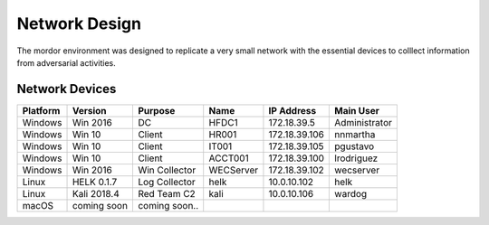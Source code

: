 Network Design
==============

The mordor environment was designed to replicate a very small network with the essential devices to colllect information from adversarial activities.

Network Devices
###############

.. image:: _static/mordor-environment.png
    :alt: Catapult
    :scale: 35%

+-----------+-------------+---------------+-----------+---------------+---------------+
| Platform  | Version     | Purpose       | Name      | IP Address    | Main User     |
+===========+=============+===============+===========+===============+===============+
| Windows   | Win 2016    | DC            | HFDC1     | 172.18.39.5   | Administrator |
+-----------+-------------+---------------+-----------+---------------+---------------+
| Windows   | Win 10      | Client        | HR001     | 172.18.39.106 | nnmartha      |
+-----------+-------------+---------------+-----------+---------------+---------------+
| Windows   | Win 10      | Client        | IT001     | 172.18.39.105 | pgustavo      |
+-----------+-------------+---------------+-----------+---------------+---------------+
| Windows   | Win 10      | Client        | ACCT001   | 172.18.39.100 | lrodriguez    |
+-----------+-------------+---------------+-----------+---------------+---------------+
| Windows   | Win 2016    | Win Collector | WECServer | 172.18.39.102 | wecserver     |
+-----------+-------------+---------------+-----------+---------------+---------------+
| Linux     | HELK 0.1.7  | Log Collector | helk      | 10.0.10.102   | helk          |
+-----------+-------------+---------------+-----------+---------------+---------------+
| Linux     | Kali 2018.4 | Red Team C2   | kali      | 10.0.10.106   | wardog        |
+-----------+-------------+---------------+-----------+---------------+---------------+
| macOS     | coming soon | coming soon.. | ..        | ..            | ..            |
+-----------+-------------+---------------+-----------+---------------+---------------+
